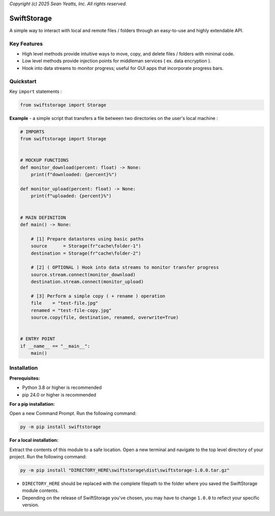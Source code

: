 *Copyright (c) 2025 Sean Yeatts, Inc. All rights reserved.*

SwiftStorage
============

A simple way to interact with local and remote files / folders through an easy-to-use and highly extendable API.

Key Features
------------
- High level methods provide intuitive ways to move, copy, and delete files / folders with minimal code.
- Low level methods provide injection points for middleman services ( ex. data encryption ).
- Hook into data streams to monitor progress; useful for GUI apps that incorporate progress bars.

Quickstart
----------

Key ``import`` statements :

.. code:: python

  from swiftstorage import Storage

**Example** - a simple script that transfers a file between two directories on the user's local machine :

.. code:: python

  # IMPORTS
  from swiftstorage import Storage


  # MOCKUP FUNCTIONS
  def monitor_download(percent: float) -> None:
      print(f"downloaded: {percent}%")
  
  def monitor_upload(percent: float) -> None:
      print(f"uploaded: {percent}%")


  # MAIN DEFINITION
  def main() -> None:
      
      # [1] Prepare datastores using basic paths
      source      = Storage(fr"cache\folder-1")
      destination = Storage(fr"cache\folder-2")
  
      # [2] ( OPTIONAL ) Hook into data streams to monitor transfer progress
      source.stream.connect(monitor_download)
      destination.stream.connect(monitor_upload)
  
      # [3] Perform a simple copy ( + rename ) operation
      file    = "test-file.jpg"
      renamed = "test-file-copy.jpg"
      source.copy(file, destination, renamed, overwrite=True)
  
  
  # ENTRY POINT
  if __name__ == "__main__":
      main()


Installation
------------
**Prerequisites:**

- Python 3.8 or higher is recommended
- pip 24.0 or higher is recommended

**For a pip installation:**

Open a new Command Prompt. Run the following command:

.. code:: sh

  py -m pip install swiftstorage

**For a local installation:**

Extract the contents of this module to a safe location. Open a new terminal and navigate to the top level directory of your project. Run the following command:

.. code:: sh

  py -m pip install "DIRECTORY_HERE\swiftstorage\dist\swiftstorage-1.0.0.tar.gz"

- ``DIRECTORY_HERE`` should be replaced with the complete filepath to the folder where you saved the SwiftStorage module contents.
- Depending on the release of SwiftStorage you've chosen, you may have to change ``1.0.0`` to reflect your specific version.

